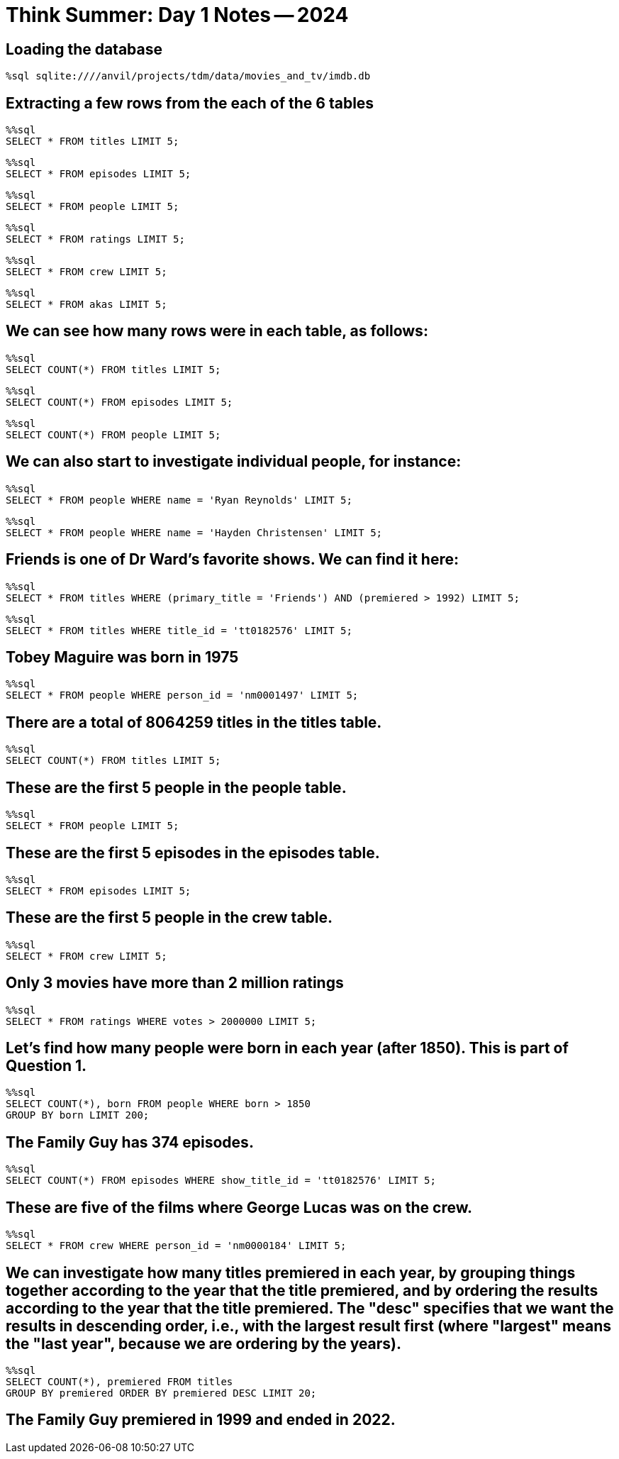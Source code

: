 = Think Summer: Day 1 Notes -- 2024

== Loading the database

[source,sql]
----
%sql sqlite:////anvil/projects/tdm/data/movies_and_tv/imdb.db
----

== Extracting a few rows from the each of the 6 tables

[source,sql]
----
%%sql
SELECT * FROM titles LIMIT 5;
----

[source,sql]
----
%%sql
SELECT * FROM episodes LIMIT 5;
----

[source,sql]
----
%%sql
SELECT * FROM people LIMIT 5;
----

[source,sql]
----
%%sql
SELECT * FROM ratings LIMIT 5;
----

[source,sql]
----
%%sql
SELECT * FROM crew LIMIT 5;
----

[source,sql]
----
%%sql
SELECT * FROM akas LIMIT 5;
----

== We can see how many rows were in each table, as follows:

[source,sql]
----
%%sql
SELECT COUNT(*) FROM titles LIMIT 5;
----

[source,sql]
----
%%sql
SELECT COUNT(*) FROM episodes LIMIT 5;
----

[source,sql]
----
%%sql
SELECT COUNT(*) FROM people LIMIT 5;
----

== We can also start to investigate individual people, for instance:

[source,sql]
----
%%sql
SELECT * FROM people WHERE name = 'Ryan Reynolds' LIMIT 5;
----

[source,sql]
----
%%sql
SELECT * FROM people WHERE name = 'Hayden Christensen' LIMIT 5;
----

== Friends is one of Dr Ward's favorite shows.  We can find it here:

[source,sql]
----
%%sql
SELECT * FROM titles WHERE (primary_title = 'Friends') AND (premiered > 1992) LIMIT 5;
----

[source,sql]
----
%%sql
SELECT * FROM titles WHERE title_id = 'tt0182576' LIMIT 5;
----

== Tobey Maguire was born in 1975

[source,sql]
----
%%sql
SELECT * FROM people WHERE person_id = 'nm0001497' LIMIT 5;
----

== There are a total of 8064259 titles in the titles table.

[source,sql]
----
%%sql
SELECT COUNT(*) FROM titles LIMIT 5;
----

== These are the first 5 people in the people table.

[source,sql]
----
%%sql
SELECT * FROM people LIMIT 5;
----

== These are the first 5 episodes in the episodes table.

[source,sql]
----
%%sql
SELECT * FROM episodes LIMIT 5;
----

== These are the first 5 people in the crew table.

[source,sql]
----
%%sql
SELECT * FROM crew LIMIT 5;
----

== Only 3 movies have more than 2 million ratings

[source,sql]
----
%%sql
SELECT * FROM ratings WHERE votes > 2000000 LIMIT 5;
----

== Let's find how many people were born in each year (after 1850).  This is part of Question 1.

[source,sql]
----
%%sql
SELECT COUNT(*), born FROM people WHERE born > 1850 
GROUP BY born LIMIT 200;
----

== The Family Guy has 374 episodes.

[source,sql]
----
%%sql
SELECT COUNT(*) FROM episodes WHERE show_title_id = 'tt0182576' LIMIT 5;
----

== These are five of the films where George Lucas was on the crew.

[source,sql]
----
%%sql
SELECT * FROM crew WHERE person_id = 'nm0000184' LIMIT 5;
----

== We can investigate how many titles premiered in each year, by grouping things together according to the year that the title premiered, and by ordering the results according to the year that the title premiered.  The "desc" specifies that we want the results in descending order, i.e., with the largest result first (where "largest" means the "last year", because we are ordering by the years).

[source,sql]
----
%%sql
SELECT COUNT(*), premiered FROM titles
GROUP BY premiered ORDER BY premiered DESC LIMIT 20;
----

== The Family Guy premiered in 1999 and ended in 2022.


